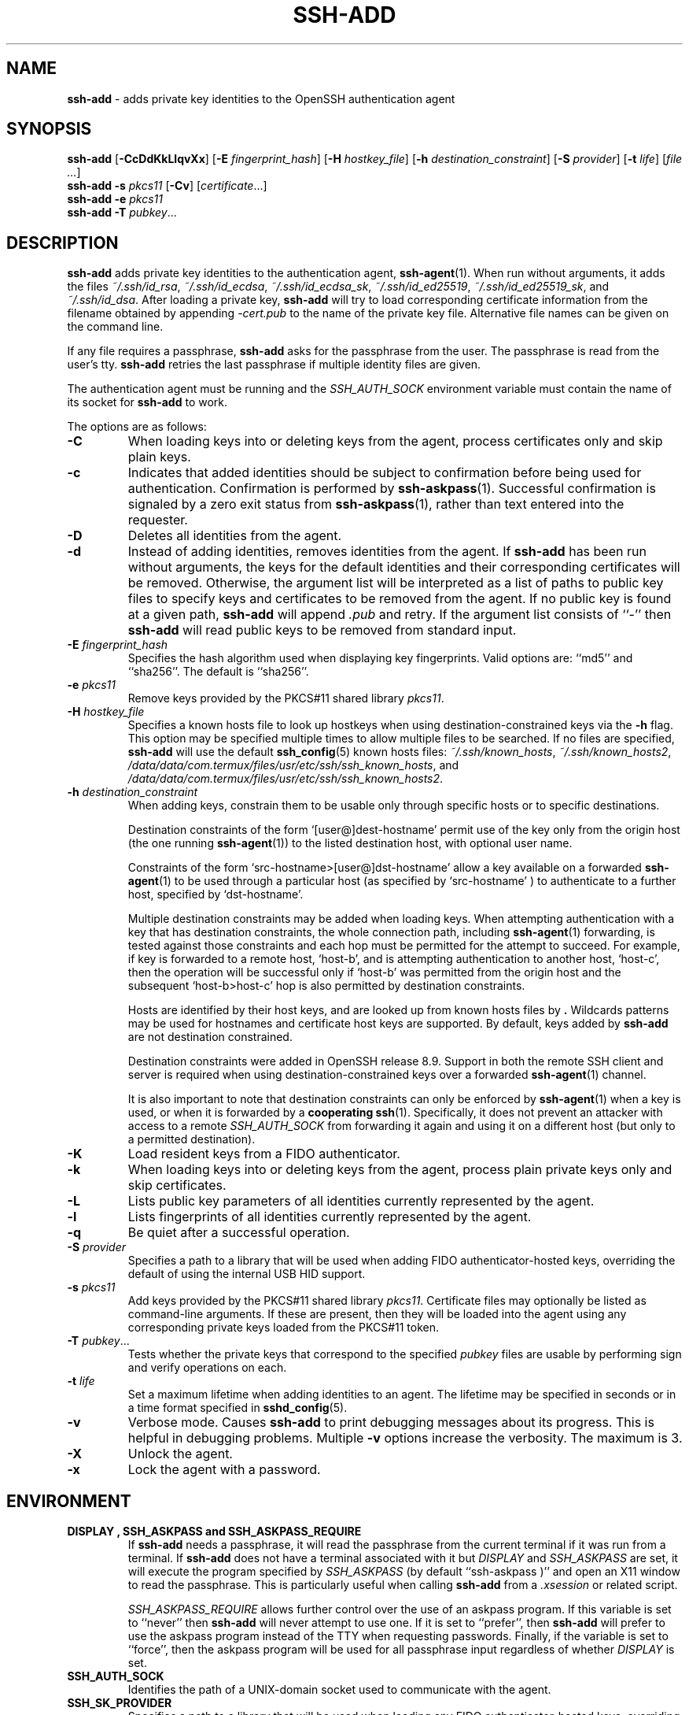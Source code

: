 .TH SSH-ADD 1 "December 19 2023 " ""
.SH NAME
\fBssh-add\fP
\- adds private key identities to the OpenSSH authentication agent
.SH SYNOPSIS
.br
\fBssh-add\fP
[\fB\-CcDdKkLlqvXx\fP]
[\fB\-E\fP \fIfingerprint_hash\fP]
[\fB\-H\fP \fIhostkey_file\fP]
[\fB\-h\fP \fIdestination_constraint\fP]
[\fB\-S\fP \fIprovider\fP]
[\fB\-t\fP \fIlife\fP]
[\fIfile ...\fP]
.br
\fBssh-add\fP
\fB\-s\fP \fIpkcs11\fP
[\fB\-Cv\fP]
[\fIcertificate\fP...]
.br
\fBssh-add\fP
\fB\-e\fP \fIpkcs11\fP
.br
\fBssh-add\fP
\fB\-T\fP
\fIpubkey\fP...
.SH DESCRIPTION
\fBssh-add\fP
adds private key identities to the authentication agent,
\fBssh-agent\fP(1).
When run without arguments, it adds the files
\fI~/.ssh/id_rsa\fP,
\fI~/.ssh/id_ecdsa\fP,
\fI~/.ssh/id_ecdsa_sk\fP,
\fI~/.ssh/id_ed25519\fP,
\fI~/.ssh/id_ed25519_sk\fP,
and
\fI~/.ssh/id_dsa\fP.
After loading a private key,
\fBssh-add\fP
will try to load corresponding certificate information from the
filename obtained by appending
\fI-cert.pub\fP
to the name of the private key file.
Alternative file names can be given on the command line.

If any file requires a passphrase,
\fBssh-add\fP
asks for the passphrase from the user.
The passphrase is read from the user's tty.
\fBssh-add\fP
retries the last passphrase if multiple identity files are given.

The authentication agent must be running and the
.IR SSH_AUTH_SOCK
environment variable must contain the name of its socket for
\fBssh-add\fP
to work.

The options are as follows:
.TP
\fB\-C\fP
When loading keys into or deleting keys from the agent, process
certificates only and skip plain keys.
.TP
\fB\-c\fP
Indicates that added identities should be subject to confirmation before
being used for authentication.
Confirmation is performed by
\fBssh-askpass\fP(1).
Successful confirmation is signaled by a zero exit status from
\fBssh-askpass\fP(1),
rather than text entered into the requester.
.TP
\fB\-D\fP
Deletes all identities from the agent.
.TP
\fB\-d\fP
Instead of adding identities, removes identities from the agent.
If
\fBssh-add\fP
has been run without arguments, the keys for the default identities and
their corresponding certificates will be removed.
Otherwise, the argument list will be interpreted as a list of paths to
public key files to specify keys and certificates to be removed from the agent.
If no public key is found at a given path,
\fBssh-add\fP
will append
\fI\&.pub\fP
and retry.
If the argument list consists of
``-''
then
\fBssh-add\fP
will read public keys to be removed from standard input.
.TP
\fB\-E\fP \fIfingerprint_hash\fP
Specifies the hash algorithm used when displaying key fingerprints.
Valid options are:
``md5''
and
``sha256''.
The default is
``sha256''.
.TP
\fB\-e\fP \fIpkcs11\fP
Remove keys provided by the PKCS#11 shared library
\fIpkcs11\fP.
.TP
\fB\-H\fP \fIhostkey_file\fP
Specifies a known hosts file to look up hostkeys when using
destination-constrained keys via the
\fB\-h\fP
flag.
This option may be specified multiple times to allow multiple files to be
searched.
If no files are specified,
\fBssh-add\fP
will use the default
\fBssh_config\fP(5)
known hosts files:
\fI~/.ssh/known_hosts\fP,
\fI~/.ssh/known_hosts2\fP,
\fI/data/data/com.termux/files/usr/etc/ssh/ssh_known_hosts\fP,
and
\fI/data/data/com.termux/files/usr/etc/ssh/ssh_known_hosts2\fP.
.TP
\fB\-h\fP \fIdestination_constraint\fP
When adding keys, constrain them to be usable only through specific hosts or to
specific destinations.

Destination constraints of the form
`[user@]dest-hostname'
permit use of the key only from the origin host (the one running
\fBssh-agent\fP(1))
to the listed destination host, with optional user name.

Constraints of the form
`src-hostname>[user@]dst-hostname'
allow a key available on a forwarded
\fBssh-agent\fP(1)
to be used through a particular host (as specified by
`src-hostname' )
to authenticate to a further host,
specified by
`dst-hostname'.

Multiple destination constraints may be added when loading keys.
When attempting authentication with a key that has destination constraints,
the whole connection path, including
\fBssh-agent\fP(1)
forwarding, is tested against those constraints and each
hop must be permitted for the attempt to succeed.
For example, if key is forwarded to a remote host,
`host-b',
and is attempting authentication to another host,
`host-c',
then the operation will be successful only if
`host-b'
was permitted from the origin host and the subsequent
`host-b>host-c'
hop is also permitted by destination constraints.

Hosts are identified by their host keys, and are looked up from known hosts
files by
\fB.\fP
Wildcards patterns may be used for hostnames and certificate host
keys are supported.
By default, keys added by
\fBssh-add\fP
are not destination constrained.

Destination constraints were added in OpenSSH release 8.9.
Support in both the remote SSH client and server is required when using
destination-constrained keys over a forwarded
\fBssh-agent\fP(1)
channel.

It is also important to note that destination constraints can only be
enforced by
\fBssh-agent\fP(1)
when a key is used, or when it is forwarded by a
.B cooperating
\fBssh\fP(1).
Specifically, it does not prevent an attacker with access to a remote
.IR SSH_AUTH_SOCK
from forwarding it again and using it on a different host (but only to
a permitted destination).
.TP
\fB\-K\fP
Load resident keys from a FIDO authenticator.
.TP
\fB\-k\fP
When loading keys into or deleting keys from the agent, process plain private
keys only and skip certificates.
.TP
\fB\-L\fP
Lists public key parameters of all identities currently represented
by the agent.
.TP
\fB\-l\fP
Lists fingerprints of all identities currently represented by the agent.
.TP
\fB\-q\fP
Be quiet after a successful operation.
.TP
\fB\-S\fP \fIprovider\fP
Specifies a path to a library that will be used when adding
FIDO authenticator-hosted keys, overriding the default of using the
internal USB HID support.
.TP
\fB\-s\fP \fIpkcs11\fP
Add keys provided by the PKCS#11 shared library
\fIpkcs11\fP.
Certificate files may optionally be listed as command-line arguments.
If these are present, then they will be loaded into the agent using any
corresponding private keys loaded from the PKCS#11 token.
.TP
\fB\-T\fP \fIpubkey\fP...
Tests whether the private keys that correspond to the specified
\fIpubkey\fP
files are usable by performing sign and verify operations on each.
.TP
\fB\-t\fP \fIlife\fP
Set a maximum lifetime when adding identities to an agent.
The lifetime may be specified in seconds or in a time format
specified in
\fBsshd_config\fP(5).
.TP
\fB\-v\fP
Verbose mode.
Causes
\fBssh-add\fP
to print debugging messages about its progress.
This is helpful in debugging problems.
Multiple
\fB\-v\fP
options increase the verbosity.
The maximum is 3.
.TP
\fB\-X\fP
Unlock the agent.
.TP
\fB\-x\fP
Lock the agent with a password.
.PP
.SH ENVIRONMENT
.TP
.B "DISPLAY", "SSH_ASKPASS" and "SSH_ASKPASS_REQUIRE"
If
\fBssh-add\fP
needs a passphrase, it will read the passphrase from the current
terminal if it was run from a terminal.
If
\fBssh-add\fP
does not have a terminal associated with it but
.IR DISPLAY
and
.IR SSH_ASKPASS
are set, it will execute the program specified by
.IR SSH_ASKPASS
(by default
``ssh-askpass )''
and open an X11 window to read the passphrase.
This is particularly useful when calling
\fBssh-add\fP
from a
\fI\&.xsession\fP
or related script.

.IR SSH_ASKPASS_REQUIRE
allows further control over the use of an askpass program.
If this variable is set to
``never''
then
\fBssh-add\fP
will never attempt to use one.
If it is set to
``prefer'',
then
\fBssh-add\fP
will prefer to use the askpass program instead of the TTY when requesting
passwords.
Finally, if the variable is set to
``force'',
then the askpass program will be used for all passphrase input regardless
of whether
.IR DISPLAY
is set.
.TP
.B SSH_AUTH_SOCK
Identifies the path of a
UNIX-domain
socket used to communicate with the agent.
.TP
.B SSH_SK_PROVIDER
Specifies a path to a library that will be used when loading any
FIDO authenticator-hosted keys, overriding the default of using
the built-in USB HID support.
.PP
.SH FILES
.TP
.B ~/.ssh/id_dsa
.TP
.B ~/.ssh/id_ecdsa
.TP
.B ~/.ssh/id_ecdsa_sk
.TP
.B ~/.ssh/id_ed25519
.TP
.B ~/.ssh/id_ed25519_sk
.TP
.B ~/.ssh/id_rsa
Contains the DSA, ECDSA, authenticator-hosted ECDSA, Ed25519,
authenticator-hosted Ed25519 or RSA authentication identity of the user.
.PP

Identity files should not be readable by anyone but the user.
Note that
\fBssh-add\fP
ignores identity files if they are accessible by others.
.SH EXIT STATUS
Exit status is 0 on success, 1 if the specified command fails,
and 2 if
\fBssh-add\fP
is unable to contact the authentication agent.
.SH SEE ALSO
\fBssh\fP(1),
\fBssh-agent\fP(1),
\fBssh-askpass\fP(1),
\fBssh-keygen\fP(1),
\fBsshd\fP(8)
.SH AUTHORS
OpenSSH is a derivative of the original and free
ssh 1.2.12 release by Tatu Ylonen.
Aaron Campbell, Bob Beck, Markus Friedl, Niels Provos,
Theo de Raadt and Dug Song
removed many bugs, re-added newer features and
created OpenSSH.
Markus Friedl contributed the support for SSH
protocol versions 1.5 and 2.0.
